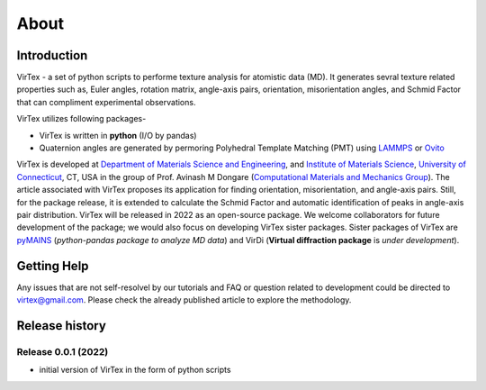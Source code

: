 About
=====

***************
Introduction
***************

VirTex - a set of python scripts to performe texture analysis for atomistic data (MD). It generates sevral texture related properties such as, Euler angles, rotation matrix, angle-axis pairs, orientation, misorientation angles, and Schmid Factor that can compliment experimental observations. 

VirTex utilizes following packages-

* VirTex is written in **python** (I/O by pandas)
* Quaternion angles are generated by permoring Polyhedral Template Matching (PMT) using `LAMMPS <https://www.lammps.org/#gsc.tab=0>`_ or `Ovito <https://www.ovito.org/>`_

VirTex is developed at `Department of Materials Science and Engineering <https://mse.engr.uconn.edu/>`_, and `Institute of Materials Science <https://www.ims.uconn.edu/>`_, `University of Connecticut <https://uconn.edu/>`_, CT, USA in the group of Prof. Avinash M Dongare (`Computational Materials and Mechanics Group <https://dongare.group.uconn.edu/>`_). The article associated with VirTex proposes its application for finding orientation, misorientation, and angle-axis pairs. Still, for the package release, it is extended to calculate the Schmid Factor and automatic identification of peaks in angle-axis pair distribution. VirTex will be released in 2022 as an open-source package. We welcome collaborators for future development of the package; we would also focus on developing VirTex sister packages. Sister packages of VirTex are `pyMAINS <https://github.com/mrcavam/pyMAINS>`_ (*python-pandas package to analyze MD data*) and VirDi (**Virtual diffraction package** is *under development*). 

***************
Getting Help
***************

Any issues that are not self-resolvel by our tutorials and FAQ or question related to development could be directed to `virtex@gmail.com  <virtex@gmail.com>`_. Please check the already published article to explore the methodology. 

***************
Release history
***************

Release 0.0.1 (2022)
~~~~~~~~~~~~~~~~~~~~
* initial version of VirTex in the form of python scripts
